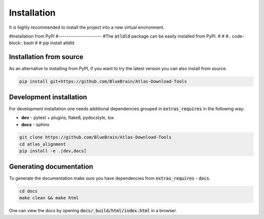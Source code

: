 .. _installation:

Installation
============
It is highly recommended to install the project into a new virtual environment.


#Installation from PyPI
#----------------------
#The :code:`atldld` package can be easily installed from PyPI.
#
#
#.. code-block:: bash
#
#    pip install atldld

Installation from source
------------------------
As an alternative to installing from PyPI, if you want to try the latest version
you can also install from source.

.. code-block:: bash

    pip install git+https://github.com/BlueBrain/Atlas-Download-Tools

Development installation
------------------------
For development installation one needs additional dependencies grouped in :code:`extras_requires` in the
following way:

- **dev** - pytest + plugins, flake8, pydocstyle, tox
- **docs** - sphinx

.. code-block:: bash

    git clone https://github.com/BlueBrain/Atlas-Download-Tools
    cd atlas_alignment
    pip install -e .[dev,docs]


Generating documentation
------------------------
To generate the documentation make sure you have dependencies from :code:`extras_requires` - :code:`docs`.

.. code-block:: bash

    cd docs
    make clean && make html

One can view the docs by opening :code:`docs/_build/html/index.html` in a browser.

